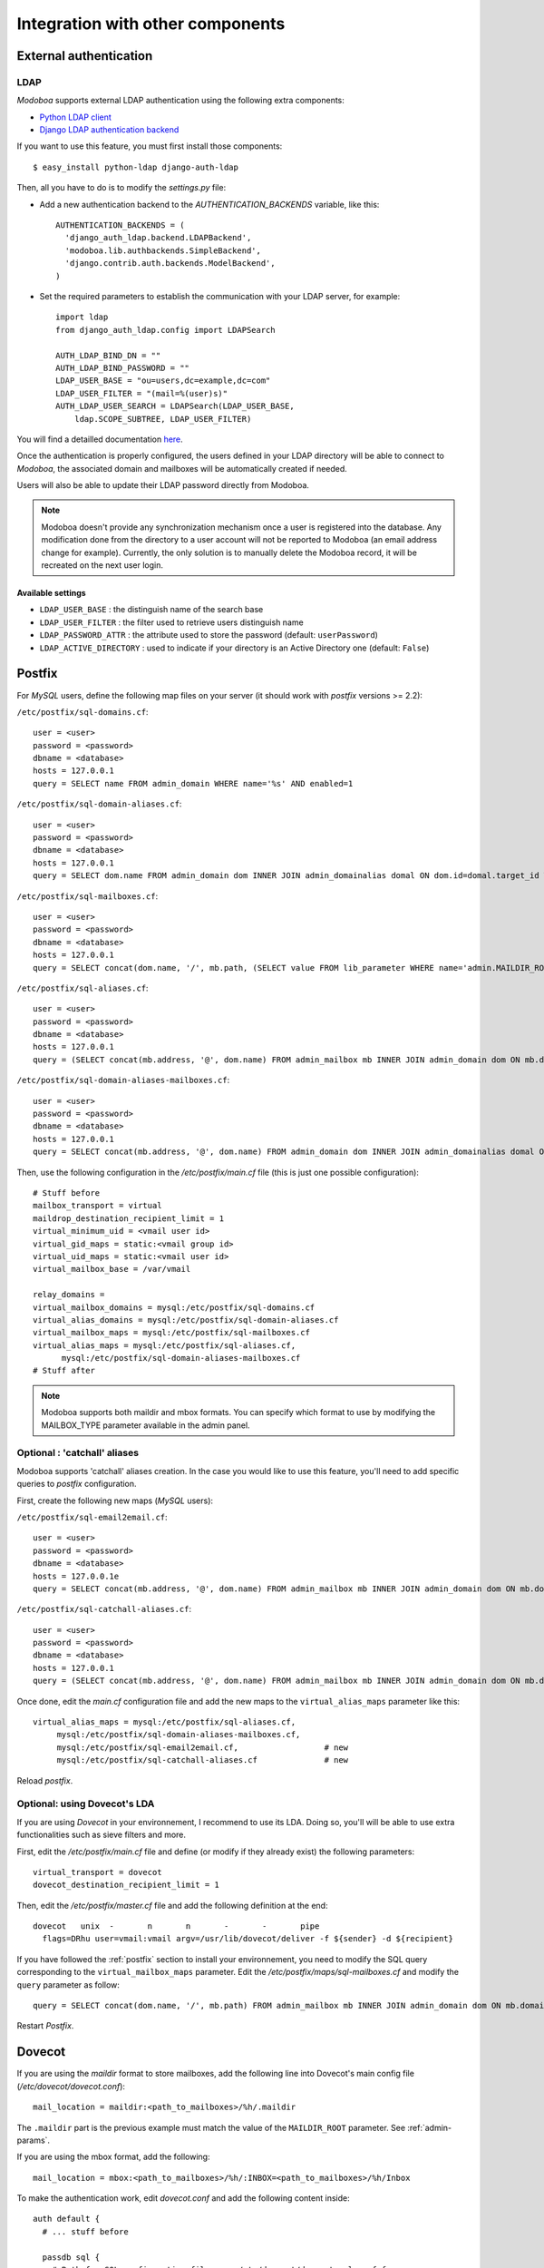 #################################
Integration with other components
#################################

***********************
External authentication
***********************

LDAP
====

*Modoboa* supports external LDAP authentication using the following extra components:

* `Python LDAP client <http://www.python-ldap.org/>`_
* `Django LDAP authentication backend <http://pypi.python.org/pypi/django-auth-ldap>`_

If you want to use this feature, you must first install those components::

  $ easy_install python-ldap django-auth-ldap

Then, all you have to do is to modify the `settings.py` file:

* Add a new authentication backend to the `AUTHENTICATION_BACKENDS`
  variable, like this::

    AUTHENTICATION_BACKENDS = (
      'django_auth_ldap.backend.LDAPBackend',
      'modoboa.lib.authbackends.SimpleBackend',
      'django.contrib.auth.backends.ModelBackend',
    )

* Set the required parameters to establish the communication with your
  LDAP server, for example::

    import ldap
    from django_auth_ldap.config import LDAPSearch

    AUTH_LDAP_BIND_DN = ""
    AUTH_LDAP_BIND_PASSWORD = ""
    LDAP_USER_BASE = "ou=users,dc=example,dc=com"	
    LDAP_USER_FILTER = "(mail=%(user)s)"
    AUTH_LDAP_USER_SEARCH = LDAPSearch(LDAP_USER_BASE,
        ldap.SCOPE_SUBTREE, LDAP_USER_FILTER)

You will find a detailled documentation `here
<http://packages.python.org/django-auth-ldap/>`_.

Once the authentication is properly configured, the users defined in
your LDAP directory will be able to connect to *Modoboa*, the associated
domain and mailboxes will be automatically created if needed.

Users will also be able to update their LDAP password directly from
Modoboa.

.. note:: 

   Modoboa doesn't provide any synchronization mechanism once a user
   is registered into the database. Any modification done from the
   directory to a user account will not be reported to Modoboa (an
   email address change for example). Currently, the only solution is
   to manually delete the Modoboa record, it will be recreated on the
   next user login.

Available settings
------------------

* ``LDAP_USER_BASE`` : the distinguish name of the search base
* ``LDAP_USER_FILTER`` : the filter used to retrieve users distinguish name
* ``LDAP_PASSWORD_ATTR`` : the attribute used to store the password
  (default: ``userPassword``)
* ``LDAP_ACTIVE_DIRECTORY`` : used to indicate if your directory is an
  Active Directory one (default: ``False``)

.. _postfix:

*******
Postfix
*******

For *MySQL* users, define the following map files on your server (it should work with
*postfix* versions >= 2.2):

``/etc/postfix/sql-domains.cf``::

  user = <user>
  password = <password>
  dbname = <database>
  hosts = 127.0.0.1
  query = SELECT name FROM admin_domain WHERE name='%s' AND enabled=1

``/etc/postfix/sql-domain-aliases.cf``::

  user = <user>
  password = <password>
  dbname = <database>
  hosts = 127.0.0.1
  query = SELECT dom.name FROM admin_domain dom INNER JOIN admin_domainalias domal ON dom.id=domal.target_id WHERE domal.name='%s' AND domal.enabled=1 AND dom.enabled=1

``/etc/postfix/sql-mailboxes.cf``::

  user = <user>
  password = <password>
  dbname = <database>
  hosts = 127.0.0.1
  query = SELECT concat(dom.name, '/', mb.path, (SELECT value FROM lib_parameter WHERE name='admin.MAILDIR_ROOT'), '/') FROM admin_mailbox mb INNER JOIN admin_domain dom ON mb.domain_id=dom.id INNER JOIN auth_user user ON mb.user_id=user.id WHERE dom.enabled=1 AND dom.name='%d' AND user.is_active=1 AND mb.address='%u'

``/etc/postfix/sql-aliases.cf``::

  user = <user>
  password = <password>
  dbname = <database>
  hosts = 127.0.0.1
  query = (SELECT concat(mb.address, '@', dom.name) FROM admin_mailbox mb INNER JOIN admin_domain dom ON mb.domain_id=dom.id WHERE mb.id IN (SELECT al_mb.mailbox_id FROM admin_alias_mboxes al_mb INNER JOIN admin_alias al ON al_mb.alias_id=al.id INNER JOIN admin_domain dom ON al.domain_id=dom.id WHERE dom.name='%d' AND dom.enabled=1 AND al.address='%u' AND al.enabled=1)) UNION (SELECT al.extmboxes FROM admin_alias al INNER JOIN admin_domain dom ON al.domain_id=dom.id WHERE dom.name='%d' AND dom.enabled=1 AND al.address='%u' AND al.enabled=1 AND al.extmboxes<>'')

``/etc/postfix/sql-domain-aliases-mailboxes.cf``::

  user = <user>
  password = <password>
  dbname = <database>
  hosts = 127.0.0.1
  query = SELECT concat(mb.address, '@', dom.name) FROM admin_domain dom INNER JOIN admin_domainalias domal ON dom.id=domal.target_id INNER JOIN admin_mailbox mb ON dom.id=mb.domain_id WHERE domal.name='%d' AND domal.enabled=1 AND mb.address='%u' 

Then, use the following configuration in the */etc/postfix/main.cf* file
(this is just one possible configuration)::

  # Stuff before
  mailbox_transport = virtual
  maildrop_destination_recipient_limit = 1
  virtual_minimum_uid = <vmail user id> 
  virtual_gid_maps = static:<vmail group id>
  virtual_uid_maps = static:<vmail user id>
  virtual_mailbox_base = /var/vmail

  relay_domains = 
  virtual_mailbox_domains = mysql:/etc/postfix/sql-domains.cf
  virtual_alias_domains = mysql:/etc/postfix/sql-domain-aliases.cf
  virtual_mailbox_maps = mysql:/etc/postfix/sql-mailboxes.cf
  virtual_alias_maps = mysql:/etc/postfix/sql-aliases.cf,
        mysql:/etc/postfix/sql-domain-aliases-mailboxes.cf
  # Stuff after

.. note::
   Modoboa supports both maildir and mbox formats. You can specify
   which format to use by modifying the MAILBOX_TYPE parameter available
   in the admin panel.

Optional : 'catchall' aliases
=============================

Modoboa supports 'catchall' aliases creation. In the case you would
like to use this feature, you'll need to add specific queries to
*postfix* configuration.

First, create the following new maps (*MySQL* users):

``/etc/postfix/sql-email2email.cf``::

  user = <user>
  password = <password>
  dbname = <database>
  hosts = 127.0.0.1e
  query = SELECT concat(mb.address, '@', dom.name) FROM admin_mailbox mb INNER JOIN admin_domain dom ON mb.domain_id=dom.id INNER JOIN auth_user user ON mb.user_id=user.id WHERE dom.name='%d' AND dom.enabled=1 AND mb.address='%u' AND user.is_active=1

``/etc/postfix/sql-catchall-aliases.cf``::

  user = <user>
  password = <password>
  dbname = <database>
  hosts = 127.0.0.1
  query = (SELECT concat(mb.address, '@', dom.name) FROM admin_mailbox mb INNER JOIN admin_domain dom ON mb.domain_id=dom.id WHERE mb.id IN (SELECT al_mb.mailbox_id FROM admin_alias al INNER JOIN admin_domain dom ON al.domain_id=dom.id INNER JOIN admin_alias_mboxes al_mb ON al.id=al_mb.alias_id WHERE al.enabled=1 AND al.address='*' AND dom.name='%d' AND dom.enabled=1)) UNION (SELECT al.extmboxes FROM admin_alias al INNER JOIN admin_domain dom ON al.domain_id=dom.id WHERE al.enabled='1' AND al.extmboxes<>'' AND al.address='*' AND dom.name='%d' AND dom.enabled=1)

Once done, edit the *main.cf* configuration file and add the new maps
to the ``virtual_alias_maps`` parameter like this::

   virtual_alias_maps = mysql:/etc/postfix/sql-aliases.cf,
        mysql:/etc/postfix/sql-domain-aliases-mailboxes.cf,
        mysql:/etc/postfix/sql-email2email.cf,                  # new
        mysql:/etc/postfix/sql-catchall-aliases.cf              # new

Reload *postfix*.

.. _dovecot_lda:

Optional: using Dovecot's LDA
=============================

If you are using *Dovecot* in your environnement, I recommend to use
its LDA. Doing so, you'll will be able to use extra functionalities
such as sieve filters and more.

First, edit the */etc/postfix/main.cf* file and define (or modify if
they already exist) the following parameters::

  virtual_transport = dovecot
  dovecot_destination_recipient_limit = 1

Then, edit the */etc/postfix/master.cf* file and add the following
definition at the end::

  dovecot   unix  -       n       n       -       -       pipe
    flags=DRhu user=vmail:vmail argv=/usr/lib/dovecot/deliver -f ${sender} -d ${recipient}

If you have followed the :ref:`postfix` section to install your
environnement, you need to modify the SQL query corresponding to the
``virtual_mailbox_maps`` parameter. Edit the
*/etc/postfix/maps/sql-mailboxes.cf* and modify the ``query``
parameter as follow::

  query = SELECT concat(dom.name, '/', mb.path) FROM admin_mailbox mb INNER JOIN admin_domain dom ON mb.domain_id=dom.id INNER JOIN auth_user user ON mb.user_id=user.id WHERE dom.enabled=1 AND dom.name='%d' AND user.is_active=1 AND mb.address='%u'

Restart *Postfix*.

.. _dovecot:

*******
Dovecot
*******

If you are using the *maildir* format to store mailboxes, add the
following line into Dovecot's main config file
(*/etc/dovecot/dovecot.conf*)::

  mail_location = maildir:<path_to_mailboxes>/%h/.maildir

The ``.maildir`` part is the previous example must match the value of
the ``MAILDIR_ROOT`` parameter. See :ref:`admin-params`.

If you are using the mbox format, add the following::
  
  mail_location = mbox:<path_to_mailboxes>/%h/:INBOX=<path_to_mailboxes>/%h/Inbox

To make the authentication work, edit *dovecot.conf* and add the
following content inside::

  auth default {
    # ... stuff before

    passdb sql {
      # Path for SQL configuration file, see /etc/dovecot/dovecot-sql.conf for
      #  example
      args = /etc/dovecot/dovecot-sql.conf
    }
    
    userdb sql {
      # Path for SQL configuration file
      args = /etc/dovecot/dovecot-sql.conf
    }

    # ... stuff after
  }

Make sure to activate only one backend (per type) inside your configuration
(just comment the other ones).

For *MySQL* users, edit your */etc/dovecot/dovecot-sql.conf* and modify following lines::

  driver = mysql
  connect = host=<mysqld socket> dbname=<database> user=<user> password=<password>
  default_pass_scheme = CRYPT
  password_query = SELECT email AS user, password FROM auth_user WHERE email='%u' and is_active=1
  user_query = SELECT concat(dom.name, '/', mb.path) AS home, uid, gid FROM admin_mailbox mb INNER JOIN auth_user user ON mb.user_id=user.id INNER JOIN admin_domain dom ON mb.domain_id=dom.id WHERE mb.address='%n' AND dom.name='%d' AND user.is_active=1 AND dom.enabled=1

Enable quotas support
=====================

Put the following lines inside the *dovecot.conf* file::

    protocol imap {
      mail_plugins = quota imap_quota
    }

Before continuing, you need to know which quota backend must be used
(function of mailboxes format):

* mbox : backend=dirsize,
* maildir : backend=maildir.

If you use version prior to 1.1, add also the following configuration::

  plugin {
    # 10 MB default quota limit
    quota = <backend>:storage=10240
  }

For *MySQL* users, modify the above query inside *dovecot-sql.conf* as
follow to activate per-user quotas::

  user_query = SELECT concat(dom.name, '/', mb.path) AS home, uid, gid, concat('<backend>:storage=', mb.quota / 1024) AS quota FROM admin_mailbox mb INNER JOIN admin_domain dom ON mb.domain_id=dom.id WHERE mb.address='%n' AND dom.name='%d'

For version >= 1.1, put the following configuration inside the *dovecot.conf* file::

  plugin {
    # Default 10M storage limit with an extra 5M limit when saving to Trash.
    quota = <backend>:User quota
    quota_rule = *:storage=10M
    quota_rule2 = Trash:storage=5M
  }

For *MySQL* users, modify the above query inside *dovecot-sql.conf* to
activate per-user quotas::

  user_query = SELECT concat(dom.name, '/', mb.path) AS home, uid, gid, concat('*:storage=', mb.quota, 'M') AS quota_rule FROM admin_mailbox mb INNER JOIN admin_domain dom ON mb.domain_id=dom.id WHERE mb.address='%n' AND dom.name='%d'

Enable ManageSieve/Sieve support
================================

.. note:: 
   The following configuration example should work with versions
   1.X. For versions >= 2, please refer to `Dovecot's wiki
   <http://wiki2.dovecot.org/>`_.

Edit the */etc/dovecot/dovecot.conf* file and make the following
modifications:

* Add ``managesieve`` to the ``protocols`` variable::

    protocols = imap imaps managesieve

* Uncomment the ``managesieve`` section::

    protocol managesieve {
      # ...
    }

* Configure the ``lda`` protocol as follow::

    protocol lda {
      postmaster_address = postmaster@<your domain>
      mail_plugins = sieve # + your other plugins
      # ...
    }

* In the ``plugin`` section, uncomment the following content::

    plugin {
      # stuff before

      # Location of the active script. When ManageSieve is used this is actually 
      # a symlink pointing to the active script in the sieve storage directory.
      sieve=~/.dovecot.sieve

      #
      # The path to the directory where the personal Sieve scripts are stored. For 
      # ManageSieve this is where the uploaded scripts are stored.
      sieve_dir=~/sieve
    }

Restart *Dovecot*.

.. note::

   If you're using *Postfix* as MTA, you will have to use *Dovecot*'s
   local delivery agent otherwise your emails won't get filtered. See
   :ref:`dovecot_lda` to get information on how to activate this.

